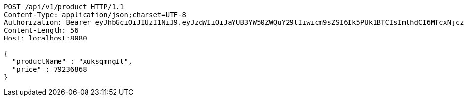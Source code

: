 [source,http,options="nowrap"]
----
POST /api/v1/product HTTP/1.1
Content-Type: application/json;charset=UTF-8
Authorization: Bearer eyJhbGciOiJIUzI1NiJ9.eyJzdWIiOiJaYUB3YW50ZWQuY29tIiwicm9sZSI6Ik5PUk1BTCIsImlhdCI6MTcxNjczNTQ2NSwiZXhwIjoxNzE2NzM5MDY1fQ.IqtpUcpPcfS5puV2G9XJUSC9VP507q1qdm5YJ-QTLe4
Content-Length: 56
Host: localhost:8080

{
  "productName" : "xuksqmngit",
  "price" : 79236868
}
----